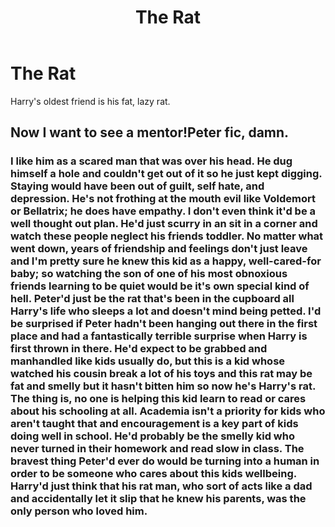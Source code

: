 #+TITLE: The Rat

* The Rat
:PROPERTIES:
:Author: Frownload
:Score: 1
:DateUnix: 1593039352.0
:DateShort: 2020-Jun-25
:FlairText: Prompt
:END:
Harry's oldest friend is his fat, lazy rat.


** Now I want to see a mentor!Peter fic, damn.
:PROPERTIES:
:Author: Myreque_BTW
:Score: 2
:DateUnix: 1593076688.0
:DateShort: 2020-Jun-25
:END:

*** I like him as a scared man that was over his head. He dug himself a hole and couldn't get out of it so he just kept digging. Staying would have been out of guilt, self hate, and depression. He's not frothing at the mouth evil like Voldemort or Bellatrix; he does have empathy. I don't even think it'd be a well thought out plan. He'd just scurry in an sit in a corner and watch these people neglect his friends toddler. No matter what went down, years of friendship and feelings don't just leave and I'm pretty sure he knew this kid as a happy, well-cared-for baby; so watching the son of one of his most obnoxious friends learning to be quiet would be it's own special kind of hell. Peter'd just be the rat that's been in the cupboard all Harry's life who sleeps a lot and doesn't mind being petted. I'd be surprised if Peter hadn't been hanging out there in the first place and had a fantastically terrible surprise when Harry is first thrown in there. He'd expect to be grabbed and manhandled like kids usually do, but this is a kid whose watched his cousin break a lot of his toys and this rat may be fat and smelly but it hasn't bitten him so now he's Harry's rat. The thing is, no one is helping this kid learn to read or cares about his schooling at all. Academia isn't a priority for kids who aren't taught that and encouragement is a key part of kids doing well in school. He'd probably be the smelly kid who never turned in their homework and read slow in class. The bravest thing Peter'd ever do would be turning into a human in order to be someone who cares about this kids wellbeing. Harry'd just think that his rat man, who sort of acts like a dad and accidentally let it slip that he knew his parents, was the only person who loved him.
:PROPERTIES:
:Author: Frownload
:Score: 3
:DateUnix: 1593093454.0
:DateShort: 2020-Jun-25
:END:
